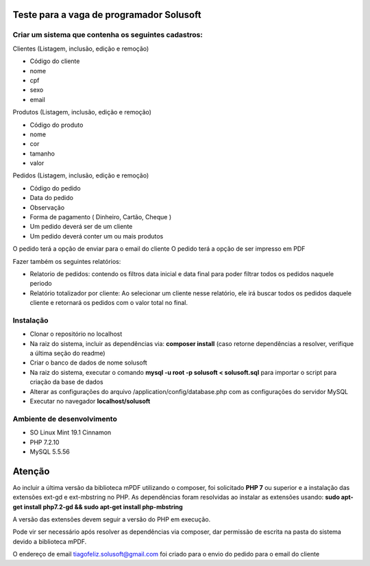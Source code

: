 #########################################
Teste para a vaga de programador Solusoft
#########################################

*****************************************************
Criar um sistema que contenha os seguintes cadastros:
*****************************************************

Clientes (Listagem, inclusão, edição e remoção)

-  Código do cliente
-  nome
-  cpf
-  sexo
-  email

Produtos (Listagem, inclusão, edição e remoção)

-  Código do produto
-  nome
-  cor
-  tamanho
-  valor

Pedidos (Listagem, inclusão, edição e remoção)

-  Código do pedido
-  Data do pedido
-  Observação
-  Forma de pagamento ( Dinheiro, Cartão, Cheque )

-  Um pedido deverá ser de um cliente
-  Um pedido deverá conter um ou mais produtos

O pedido terá a opção de enviar para o email do cliente
O pedido terá a opção de ser impresso em PDF

Fazer também os seguintes relatórios:

-  Relatorio de pedidos: contendo os filtros data inicial e data final para poder filtrar todos os pedidos naquele periodo
-  Relatório totalizador por cliente: Ao selecionar um cliente nesse relatório, ele irá buscar todos os pedidos daquele cliente e retornará os pedidos com o valor total no final.

**********
Instalação
**********

-  Clonar o repositório no localhost
-  Na raiz do sistema, incluir as dependências via: **composer install** (caso retorne dependências a resolver, verifique a última seção do readme)
-  Criar o banco de dados de nome solusoft
-  Na raiz do sistema, executar o comando **mysql -u root -p solusoft < solusoft.sql** para importar o script para criação da base de dados
-  Alterar as configurações do arquivo /application/config/database.php com as configurações do servidor MySQL
-  Executar no navegador **localhost/solusoft**

***************************
Ambiente de desenvolvimento
***************************

-  SO Linux Mint 19.1 Cinnamon
-  PHP 7.2.10
-  MySQL 5.5.56

#######
Atenção
#######

Ao incluir a última versão da biblioteca mPDF utilizando o composer, foi solicitado **PHP 7** ou superior e a instalação das extensões ext-gd e ext-mbstring no PHP.
As dependências foram resolvidas ao instalar as extensões usando: **sudo apt-get install php7.2-gd && sudo apt-get install php-mbstring**

A versão das extensões devem seguir a versão do PHP em execução.

Pode vir ser necessário após resolver as dependências via composer, dar permissão de escrita na pasta do sistema devido a biblioteca mPDF.

O endereço de email tiagofeliz.solusoft@gmail.com foi criado para o envio do pedido para o email do cliente
